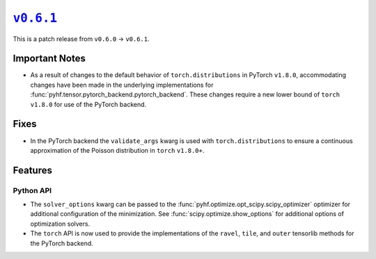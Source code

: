 |release v0.6.1|_
=================

This is a patch release from ``v0.6.0`` → ``v0.6.1``.

Important Notes
---------------

* As a result of changes to the default behavior of ``torch.distributions`` in
  PyTorch ``v1.8.0``, accommodating changes have been made in the underlying
  implementations for :func:`pyhf.tensor.pytorch_backend.pytorch_backend`.
  These changes require a new lower bound of ``torch`` ``v1.8.0`` for use of the
  PyTorch backend.

Fixes
-----

* In the PyTorch backend the ``validate_args`` kwarg is used with
  ``torch.distributions`` to ensure a continuous approximation of the Poisson
  distribution in ``torch`` ``v1.8.0+``.

Features
--------

Python API
~~~~~~~~~~

* The ``solver_options`` kwarg can be passed to the
  :func:`pyhf.optimize.opt_scipy.scipy_optimizer` optimizer for additional
  configuration of the minimization.
  See :func:`scipy.optimize.show_options` for additional options of optimization
  solvers.
* The ``torch`` API is now used to provide the implementations of the ``ravel``,
  ``tile``, and ``outer`` tensorlib methods for the PyTorch backend.

.. |release v0.6.1| replace:: ``v0.6.1``
.. _`release v0.6.1`: https://github.com/scikit-hep/pyhf/releases/tag/v0.6.1
